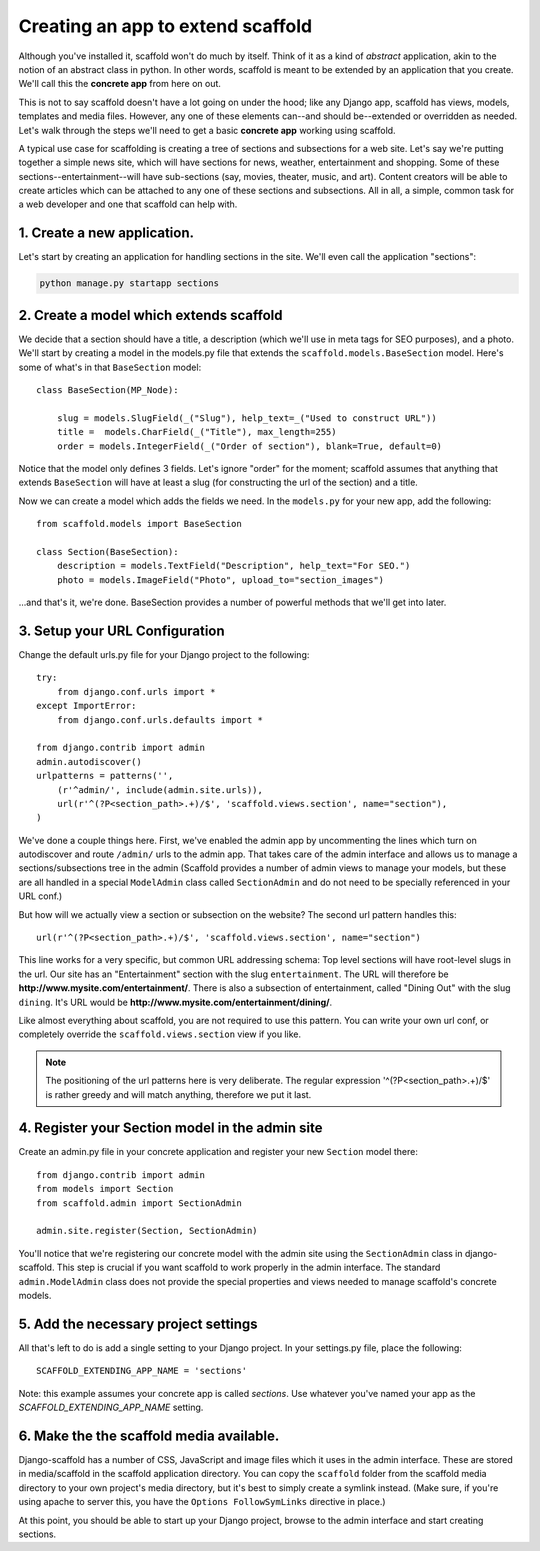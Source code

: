=====================================
Creating an app to extend scaffold
=====================================

Although you've installed it, scaffold won't do much by itself. Think of it as a kind of *abstract* application, akin to the notion of an abstract class in python. In other words, scaffold is meant to be extended by an application that you create. We'll call this the **concrete app** from here on out.

This is not to say scaffold doesn't have a lot going on under the hood; like any Django app, scaffold has views, models, templates and media files. However, any one of these elements can--and should be--extended or overridden as needed. Let's walk through the steps we'll need to get a basic **concrete app** working using scaffold.

A typical use case for scaffolding is creating a tree of sections and subsections for a web site. Let's say we're putting together a simple news site, which will have sections for news, weather, entertainment and shopping. Some of these sections--entertainment--will have sub-sections (say, movies, theater, music, and art). Content creators will be able to create articles which can be attached to any one of these sections and subsections. All in all, a simple, common task for a web developer and one that scaffold can help with.

1. Create a new application. 
------------------------------
Let's start by creating an application for handling sections in the site. We'll even call the application "sections":

.. code-block:: bash

    python manage.py startapp sections

2. Create a model which extends scaffold
-----------------------------------------

We decide that a section should have a title, a description (which we'll use in meta tags for SEO purposes), and a photo. We'll start by creating a model in the models.py file that extends the ``scaffold.models.BaseSection`` model.
Here's some of what's in that ``BaseSection`` model::

    class BaseSection(MP_Node):

        slug = models.SlugField(_("Slug"), help_text=_("Used to construct URL"))
        title =  models.CharField(_("Title"), max_length=255)
        order = models.IntegerField(_("Order of section"), blank=True, default=0)

Notice that the model only defines 3 fields. Let's ignore "order" for the moment; scaffold assumes that anything that extends ``BaseSection`` will have at least a slug (for constructing the url of the section) and a title.

Now we can create a model which adds the fields we need. In the ``models.py`` for your new app, add the following::

    from scaffold.models import BaseSection
    
    class Section(BaseSection):
        description = models.TextField("Description", help_text="For SEO.")
        photo = models.ImageField("Photo", upload_to="section_images")

...and that's it, we're done. BaseSection provides a number of powerful methods that we'll get into later.

3. Setup your URL Configuration
---------------------------------

Change the default urls.py file for your Django project to the following::

    try:
        from django.conf.urls import *
    except ImportError:
        from django.conf.urls.defaults import *

    from django.contrib import admin
    admin.autodiscover()
    urlpatterns = patterns('',
        (r'^admin/', include(admin.site.urls)),
        url(r'^(?P<section_path>.+)/$', 'scaffold.views.section', name="section"),
    )


We've done a couple things here. First, we've enabled the admin app by uncommenting the lines which turn on autodiscover and route ``/admin/`` urls to the admin app. That takes care of the admin interface and allows us to manage a sections/subsections tree in the admin (Scaffold provides a number of admin views to manage your models, but these are all handled in a special ``ModelAdmin`` class called ``SectionAdmin`` and do not need to be specially referenced in your URL conf.)

But how will we actually view a section or subsection on the website? The second url pattern handles this::

        url(r'^(?P<section_path>.+)/$', 'scaffold.views.section', name="section")
        
This line works for a very specific, but common URL addressing schema: Top level sections will have root-level slugs in the url. Our site has an "Entertainment" section with the slug ``entertainment``. The URL will therefore be **http://www.mysite.com/entertainment/**. There is also a subsection of entertainment, called "Dining Out" with the slug ``dining``. It's URL would be **http://www.mysite.com/entertainment/dining/**. 

Like almost everything about scaffold, you are not required to use this pattern. You can write your own url conf, or completely override the ``scaffold.views.section`` view if you like. 
        
.. admonition:: Note

    The positioning of the url patterns here is very deliberate. The regular         expression '^(?P<section_path>.+)/$' is rather  greedy and will match anything, therefore we put it last. 

4. Register your Section model in the admin site
----------------------------------------------------

Create an admin.py file in your concrete application and register your new ``Section`` model there::

    from django.contrib import admin
    from models import Section
    from scaffold.admin import SectionAdmin

    admin.site.register(Section, SectionAdmin)
    
.. admonition:: Note

You'll notice that we're registering our concrete model with the admin site using the ``SectionAdmin`` class in django-scaffold. This step is crucial if you want scaffold to work properly in the admin interface. The standard ``admin.ModelAdmin`` class does not provide the special properties and views needed to manage scaffold's concrete models. 


5. Add the necessary project settings
-----------------------------------------

All that's left to do is add a single setting to your Django project. 
In your settings.py file, place the following::

    SCAFFOLD_EXTENDING_APP_NAME = 'sections'
    
    
Note: this example assumes your concrete app is called `sections`. Use whatever you've named your app as the `SCAFFOLD_EXTENDING_APP_NAME` setting.

6. Make the the scaffold media available. 
------------------------------------------

Django-scaffold has a number of CSS, JavaScript and image files which it uses in the admin interface. These are stored in media/scaffold in the scaffold application directory. You can copy the ``scaffold`` folder from the scaffold media directory to your own project's media directory, but it's best to simply create a symlink instead. (Make sure, if you're using apache to server this, you have the ``Options FollowSymLinks`` directive in place.)

At this point, you should be able to start up your Django project, browse to the admin interface and start creating sections.